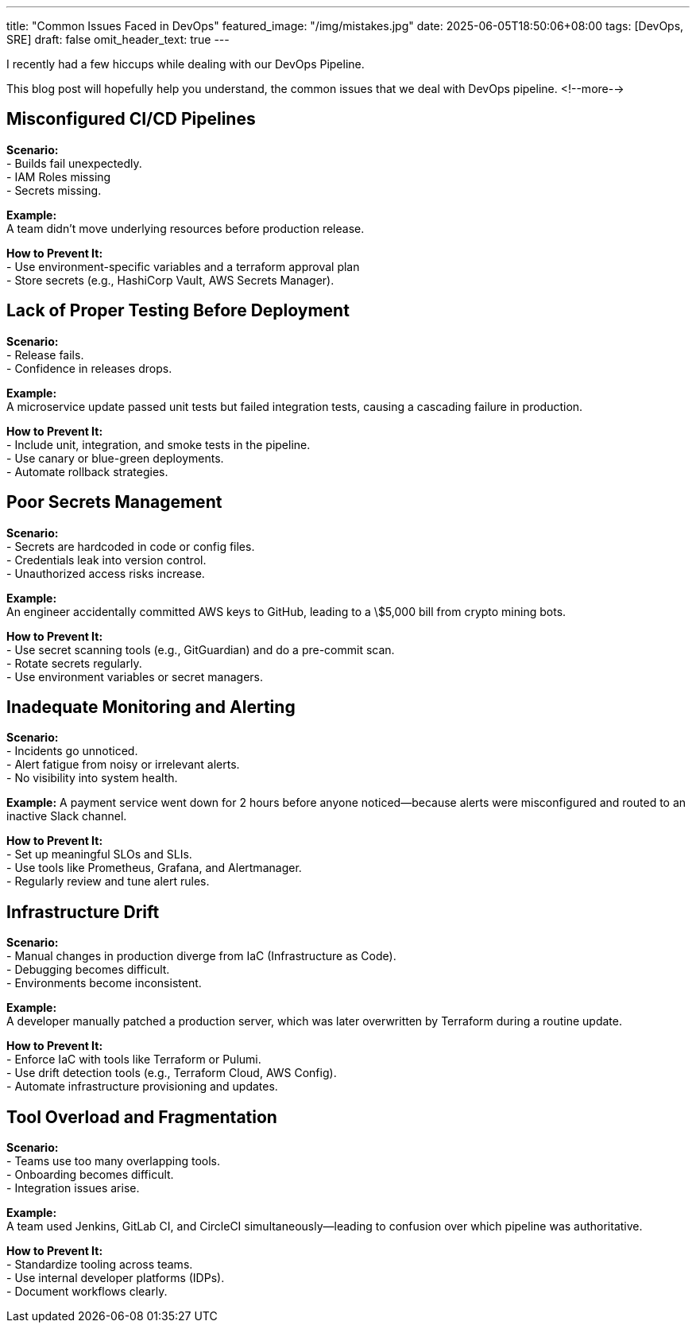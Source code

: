 ---
title: "Common Issues Faced in DevOps"
featured_image: "/img/mistakes.jpg"
date: 2025-06-05T18:50:06+08:00
tags: [DevOps, SRE]
draft: false
omit_header_text: true
---

I recently had a few hiccups while dealing with our DevOps Pipeline. 

This blog post will hopefully help you understand, the common issues that we deal with DevOps pipeline.
<!--more-->

== Misconfigured CI/CD Pipelines

*Scenario:*  +
- Builds fail unexpectedly.  +
- IAM Roles missing  +
- Secrets missing.  +

*Example:*  +
A team didn't move underlying resources before production release.  +

*How to Prevent It:* +
- Use environment-specific variables and a terraform approval plan +
- Store secrets (e.g., HashiCorp Vault, AWS Secrets Manager). +

== Lack of Proper Testing Before Deployment +

*Scenario:* +
- Release fails. +
- Confidence in releases drops. +

*Example:* +
A microservice update passed unit tests but failed integration tests, causing a cascading failure in production. +

*How to Prevent It:* +
- Include unit, integration, and smoke tests in the pipeline. +
- Use canary or blue-green deployments. +
- Automate rollback strategies. +

== Poor Secrets Management +

*Scenario:* +
- Secrets are hardcoded in code or config files. +
- Credentials leak into version control. +
- Unauthorized access risks increase. +

*Example:* +
An engineer accidentally committed AWS keys to GitHub, leading to a \$5,000 bill from crypto mining bots. +

*How to Prevent It:* +
- Use secret scanning tools (e.g., GitGuardian) and do a pre-commit scan. +
- Rotate secrets regularly. +
- Use environment variables or secret managers. +

== Inadequate Monitoring and Alerting +

*Scenario:* +
- Incidents go unnoticed. +
- Alert fatigue from noisy or irrelevant alerts. +
- No visibility into system health. +

*Example:*
A payment service went down for 2 hours before anyone noticed—because alerts were misconfigured and routed to an inactive Slack channel. +

*How to Prevent It:* +
- Set up meaningful SLOs and SLIs. +
- Use tools like Prometheus, Grafana, and Alertmanager. +
- Regularly review and tune alert rules. +

== Infrastructure Drift +

*Scenario:* +
- Manual changes in production diverge from IaC (Infrastructure as Code). +
- Debugging becomes difficult. +
- Environments become inconsistent. +

*Example:* +
A developer manually patched a production server, which was later overwritten by Terraform during a routine update. +

*How to Prevent It:* +
- Enforce IaC with tools like Terraform or Pulumi. +
- Use drift detection tools (e.g., Terraform Cloud, AWS Config). +
- Automate infrastructure provisioning and updates. +

== Tool Overload and Fragmentation +

*Scenario:* +
- Teams use too many overlapping tools. +
- Onboarding becomes difficult. +
- Integration issues arise. +

*Example:* +
A team used Jenkins, GitLab CI, and CircleCI simultaneously—leading to confusion over which pipeline was authoritative. +

*How to Prevent It:* +
- Standardize tooling across teams. +
- Use internal developer platforms (IDPs). +
- Document workflows clearly. +
